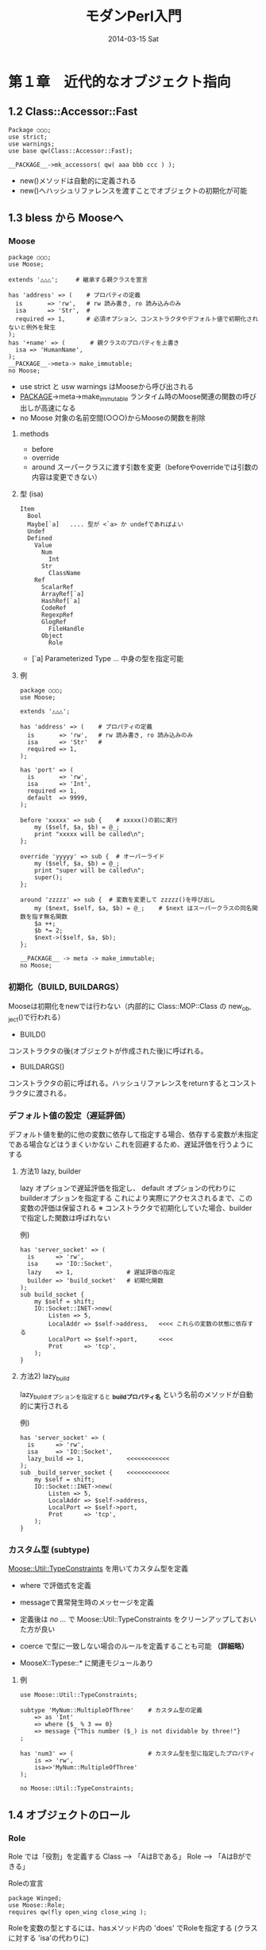 #+TITLE:     モダンPerl入門
#+DATE:      2014-03-15 Sat
#+DESCRIPTION:
#+KEYWORDS:
#+LANGUAGE:  en
#+OPTIONS:   H:3 num:t toc:t \n:nil @:t ::t |:t ^:t -:t f:t *:t <:t
#+OPTIONS:   TeX:t LaTeX:t skip:nil d:nil todo:t pri:nil tags:not-in-toc
#+INFOJS_OPT: view:nil toc:nil ltoc:t mouse:underline buttons:0 path:http://orgmode.org/org-info.js
#+EXPORT_SELECT_TAGS: export
#+EXPORT_EXCLUDE_TAGS: noexport
#+LINK_UP:   
#+LINK_HOME: 
#+XSLT:

* 第１章　近代的なオブジェクト指向
** 1.2 Class::Accessor::Fast

: Package ○○○;
: use strict;
: use warnings;
: use base qw(Class::Accessor::Fast);
: 
: __PACKAGE__->mk_accessors( qw( aaa bbb ccc ) );

 - new()メソッドは自動的に定義される
 - new()へハッシュリファレンスを渡すことでオブジェクトの初期化が可能

** 1.3 bless から Mooseへ
*** Moose

: package ○○○;
: use Moose;
:  
: extends '△△△';     # 継承する親クラスを宣言
:
: has 'address' => (    # プロパティの定義
:   is       => 'rw',   # rw 読み書き, ro 読み込みのみ
:   isa      => 'Str',  #
:   required => 1,      # 必須オプション、コンストラクタやデフォルト値で初期化されないと例外を発生
: );
: has '+name' => (       # 親クラスのプロパティを上書き
:   isa => 'HumanName',
: );
: __PACKAGE__->meta-> make_immutable;
: no Moose;


- use strict と usw warnings はMooseから呼び出される
- __PACKAGE__->meta->make_immutable   ランタイム時のMoose関連の関数の呼び出しが高速になる
- no Moose       対象の名前空間(○○○)からMooseの関数を削除


**** methods
 - before
 - override
 - around   スーパークラスに渡す引数を変更（beforeやoverrideでは引数の内容は変更できない）

**** 型 (isa)
: Item
:   Bool
:   Maybe[`a]   .... 型が <`a> か undefであればよい
:   Undef
:   Defined
:     Value
:       Num
:         Int
:       Str
:         ClassName
:     Ref
:       ScalarRef
:       ArrayRef[`a] 
:       HashRef[`a] 
:       CodeRef
:       RegexpRef
:       GlogRef
:         FileHandle
:       Object
:         Role

 * [`a]  Parameterized Type ... 中身の型を指定可能

**** 例
: package ○○○;
: use Moose;
: 
: extends '△△△';
:
: has 'address' => (    # プロパティの定義
:   is       => 'rw',   # rw 読み書き, ro 読み込みのみ
:   isa      => 'Str'   #
:   required => 1,
: );
:
: has 'port' => (
:   is       => 'rw',
:   isa      => 'Int',
:   required => 1,
:   default  => 9999,
: );
: 
: before 'xxxxx' => sub {    # xxxxx()の前に実行
:     my ($self, $a, $b) = @_;
:     print "xxxxx will be called\n";
: };
:
: override 'yyyyy' => sub {  # オーバーライド
:     my ($self, $a, $b) = @_;
:     print "super will be called\n";
:     super();
: };
:
: around 'zzzzz' => sub {  # 変数を変更して zzzzz()を呼び出し
:     my ($next, $self, $a, $b) = @_;    # $next はスーパークラスの同名関数を指す無名関数
:     $a ++;
:     $b *= 2;
:     $next->($self, $a, $b);
: };
:
: __PACKAGE__ -> meta -> make_immutable;
: no Moose;

*** 初期化（BUILD, BUILDARGS）
Mooseは初期化をnewでは行わない（内部的に Class::MOP::Class の new_object()で行われる）

- BUILD()
コンストラクタの後(オブジェクトが作成された後)に呼ばれる。

- BUILDARGS() 
コンストラクタの前に呼ばれる。ハッシュリファレンスをreturnするとコンストラクタに渡される。



*** デフォルト値の設定（遅延評価）
デフォルト値を動的に他の変数に依存して指定する場合、依存する変数が未指定である場合などはうまくいかない
これを回避するため、遅延評価を行うようにする

**** 方法1) lazy, builder
lazy オプションで遅延評価を指定し、 default オプションの代わりにbuilderオプションを指定する
これにより実際にアクセスされるまで、この変数の評価は保留される
※ コンストラクタで初期化していた場合、builderで指定した関数は呼ばれない

例)
: has 'server_socket' => (
:   is      => 'rw',
:   isa     => 'IO::Socket',
:   lazy    => 1,               # 遅延評価の指定
:   builder => 'build_socket'   # 初期化関数
: );
: sub build_socket {
:     my $self = shift;
:     IO::Socket::INET->new(
:         Listen => 5,
:         LocalAddr => $self->address,   <<<< これらの変数の状態に依存する
:         LocalPort => $self->port,      <<<< 
:         Prot      => 'tcp',
:     );
: }

**** 方法2) lazy_build
lazy_buildオプションを指定すると  *_build_プロパティ名* という名前のメソッドが自動的に実行される

例)
: has 'server_socket' => (
:   is      => 'rw',
:   isa     => 'IO::Socket',
:   lazy_build => 1,            <<<<<<<<<<<<
: );
: sub _build_server_socket {    <<<<<<<<<<<<
:     my $self = shift;
:     IO::Socket::INET->new(
:         Listen => 5,
:         LocalAddr => $self->address,
:         LocalPort => $self->port,
:         Prot      => 'tcp',
:     );
: }


*** カスタム型 (subtype)
_Moose::Util::TypeConstraints_ を用いてカスタム型を定義
 - where で評価式を定義
 - messageで異常発生時のメッセージを定義

 - 定義後は /no .../  で Moose::Util::TypeConstraints をクリーンアップしておいた方が良い 
 - coerce で型に一致しない場合のルールを定義することも可能 *（詳細略）*
 - MooseX::Typese::* に関連モジュールあり

**** 例
: use Moose::Util::TypeConstraints;
: 
: subtype 'MyNum::MultipleOfThree'    # カスタム型の定義
:     => as 'Int'
:     => where {$_ % 3 == 0}
:     => message {"This number ($_) is not dividable by three!"}
: ;
:
: has 'num3' => (                     # カスタム型を型に指定したプロパティ
:     is => 'rw',
:     isa=>'MyNum::MultipleOfThree'
: );
: 
: no Moose::Util::TypeConstraints;

** 1.4 オブジェクトのロール
*** Role
Role では「役割」を定義する
  Class --> 「AはBである」
  Role  --> 「AはBができる」

Roleの宣言
: package Winged;
: use Moose::Role;
: requires qw(fly open_wing close_wing );

Roleを変数の型とするには、hasメソッド内の 'does' でRoleを指定する (クラスに対する 'isa'の代わりに)

**** 例
: package Winged;    # Role の定義
: use Moose::Role;   # fly の実装を要求
: requires 'fly';
: 
: package Bird;      # Roleを実装したクラス(１)
: use Moose;
: extends 'Animal';
: with 'Winged';     # Role Winged を宣言
: sub fly { ... }    # Roleに要求されているメソッドを実装
: 
: package Bat;       # Roleを実装したクラス(２)
: use Moose;
: extends 'Mammal';
: with 'Winged';
: sub fly { ... }
: 
: #---
: package Main;
: use Moose;
: 
: has => (
:   is   => 'rw',
:   does => 'Winged'   # Roleを指定
: );

** 1.5 Moose の問題点
Mooseは大規模なフレームワークであるため、読み込むのにオーバーヘッドがかかる
 Mouse      軽量版 Moose
 Squirrel   ロード時にすでにMooseがロードされていたらMooseとして振る舞い，MooseがいなければMouseを呼び出してMouseとして振る舞う
 Any::Moose  http://gihyo.jp/dev/serial/01/modern-perl/0004?page=3


(参考)
- http://gihyo.jp/dev/serial/01/modern-perl/0004

** その他の資料
- http://perldoc.jp/docs/modules/Moose/Manual.pod

* 第２章　Perlによるオブジェクトデザインパターン
* 第３章　データベース処理の薦め
* 第４章　Webアプリケーション
* 第５章　Perlによるシステムツールの開発
* 第６章　テストの薦め
* 第７章　パフォーマンスチューニング
* 第８章　知っておきたい C API と XS の書き方
* 第９章　押さえておきたいPerlの基礎

